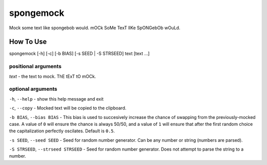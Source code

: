 spongemock
##########
Mock some text like spongebob would. mOCk SoMe TexT lIKe SpONGebOb wOuLd.

.. image:: http://pixel.nymag.com/imgs/daily/vulture/2017/05/16/16-spongebob-explainer.w710.h473.2x.jpg
   :alt: spongemock
   :align: center

How To Use
==========
spongemock [-h] [-c] [-b BIAS] [-s SEED | -S STRSEED] text [text ...]

positional arguments
--------------------
`text` - the text to mock. ThE tExT tO mOCk.

optional arguments
------------------
``-h``, ``--help`` - show this help message and exit

``-c``, ``--copy`` - Mocked text will be copied to the clipboard.
 
``-b BIAS``, ``--bias BIAS`` - This bias is used to succesively increase the chance of swapping from the previously-mocked case. A value of ``0`` will ensure the chance is always 50/50, and a value of ``1`` will ensure that after the first random choice the capitalization perfectly oscilates. Default is ``0.5``.

``-s SEED``, ``--seed SEED`` - Seed for random number generator. Can be any number or string (numbers are parsed).

``-S STRSEED``, ``--strseed STRSEED`` - Seed for random number generator. Does not attempt to parse the string to a number.